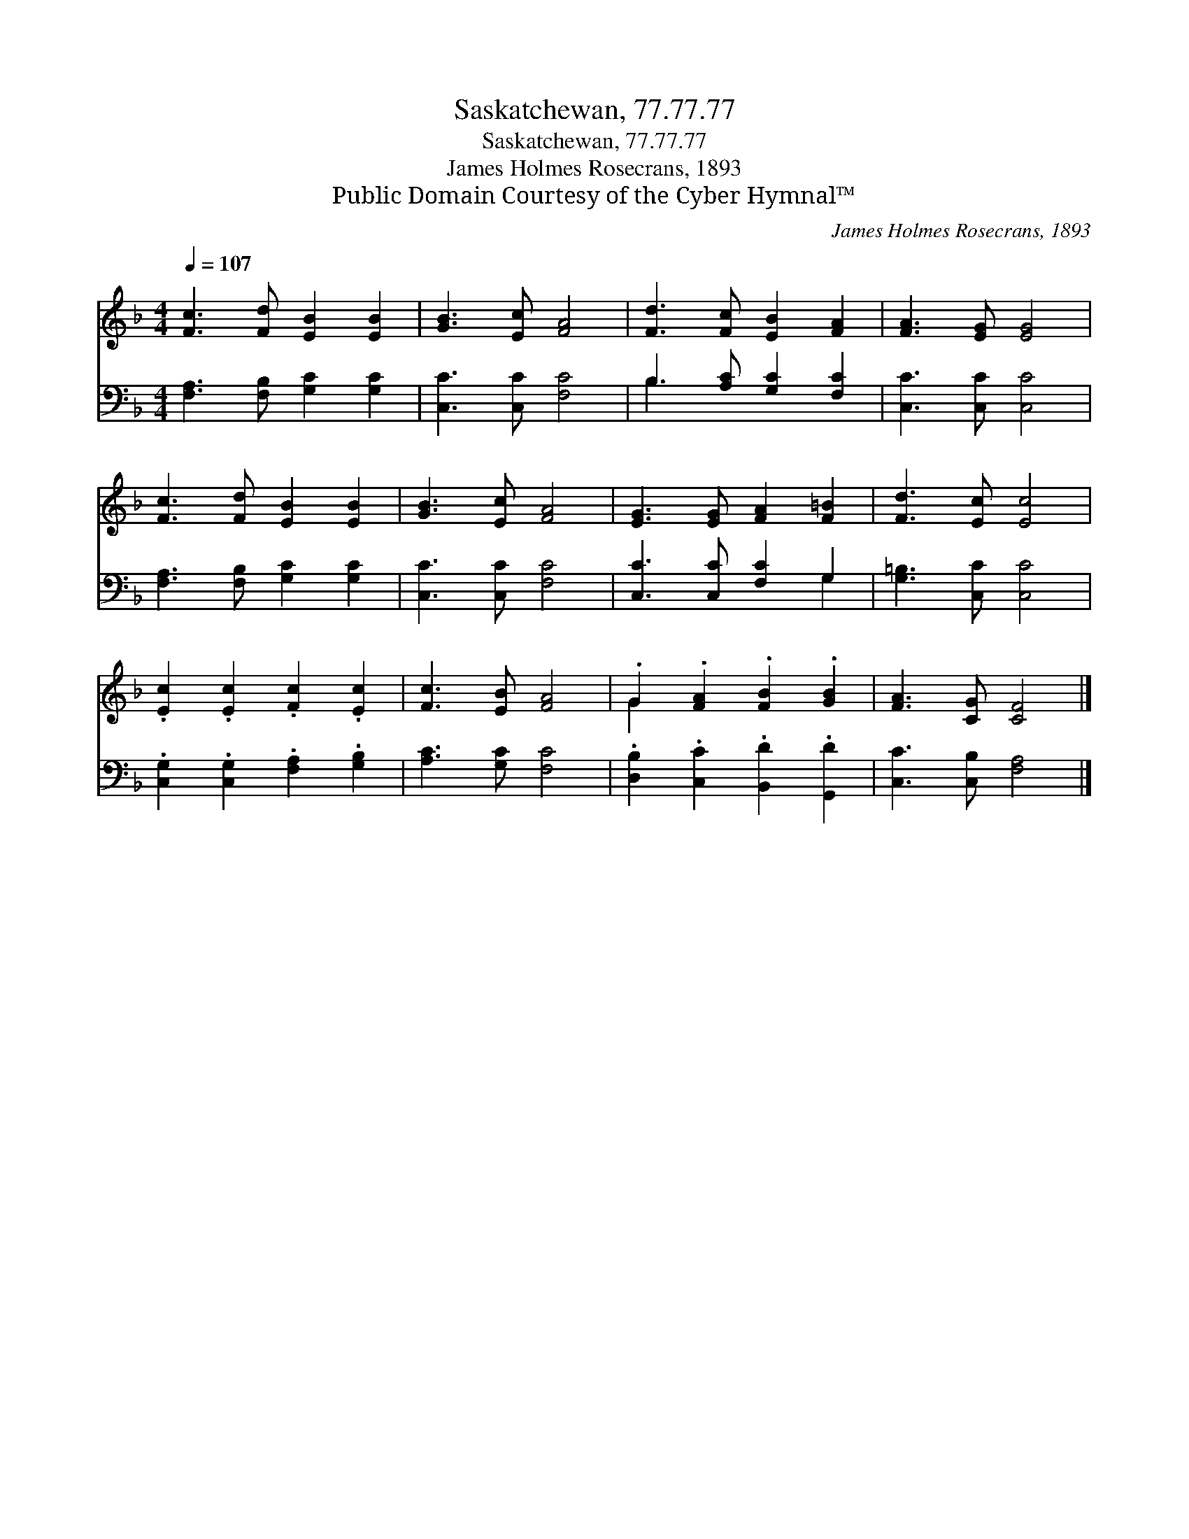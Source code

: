X:1
T:Saskatchewan, 77.77.77
T:Saskatchewan, 77.77.77
T:James Holmes Rosecrans, 1893
T:Public Domain Courtesy of the Cyber Hymnal™
C:James Holmes Rosecrans, 1893
Z:Public Domain
Z:Courtesy of the Cyber Hymnal™
%%score ( 1 2 ) ( 3 4 )
L:1/8
Q:1/4=107
M:4/4
K:F
V:1 treble 
V:2 treble 
V:3 bass 
V:4 bass 
V:1
 [Fc]3 [Fd] [EB]2 [EB]2 | [GB]3 [Ec] [FA]4 | [Fd]3 [Fc] [EB]2 [FA]2 | [FA]3 [EG] [EG]4 | %4
 [Fc]3 [Fd] [EB]2 [EB]2 | [GB]3 [Ec] [FA]4 | [EG]3 [EG] [FA]2 [F=B]2 | [Fd]3 [Ec] [Ec]4 | %8
 .[Ec]2 .[Ec]2 .[Fc]2 .[Ec]2 | [Fc]3 [EB] [FA]4 | .G2 .[FA]2 .[FB]2 .[GB]2 | [FA]3 [CG] [CF]4 |] %12
V:2
 x8 | x8 | x8 | x8 | x8 | x8 | x8 | x8 | x8 | x8 | G2 x6 | x8 |] %12
V:3
 [F,A,]3 [F,B,] [G,C]2 [G,C]2 | [C,C]3 [C,C] [F,C]4 | B,3 [A,C] [G,C]2 [F,C]2 | %3
 [C,C]3 [C,C] [C,C]4 | [F,A,]3 [F,B,] [G,C]2 [G,C]2 | [C,C]3 [C,C] [F,C]4 | %6
 [C,C]3 [C,C] [F,C]2 G,2 | [G,=B,]3 [C,C] [C,C]4 | .[C,G,]2 .[C,G,]2 .[F,A,]2 .[G,B,]2 | %9
 [A,C]3 [G,C] [F,C]4 | .[D,B,]2 .[C,C]2 .[B,,D]2 .[G,,D]2 | [C,C]3 [C,B,] [F,A,]4 |] %12
V:4
 x8 | x8 | B,3 x5 | x8 | x8 | x8 | x6 G,2 | x8 | x8 | x8 | x8 | x8 |] %12

